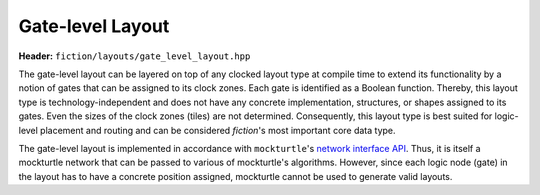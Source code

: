 Gate-level Layout
=================

**Header:** ``fiction/layouts/gate_level_layout.hpp``

The gate-level layout can be layered on top of any clocked layout type at compile time to extend its functionality by
a notion of gates that can be assigned to its clock zones. Each gate is identified as a Boolean function. Thereby, this
layout type is technology-independent and does not have any concrete implementation, structures, or shapes assigned to
its gates. Even the sizes of the clock zones (tiles) are not determined. Consequently, this layout type is best suited
for logic-level placement and routing and can be considered *fiction*\ 's most important core data type.

The gate-level layout is implemented in accordance with ``mockturtle``\ 's
`network interface API <https://mockturtle.readthedocs.io/en/latest/network.html>`_. Thus, it is itself a mockturtle
network that can be passed to various of mockturtle's algorithms. However, since each logic node (gate) in the layout
has to have a concrete position assigned, mockturtle cannot be used to generate valid layouts.

.. doxygenclass:: fiction::gate_level_layout
   :members:
